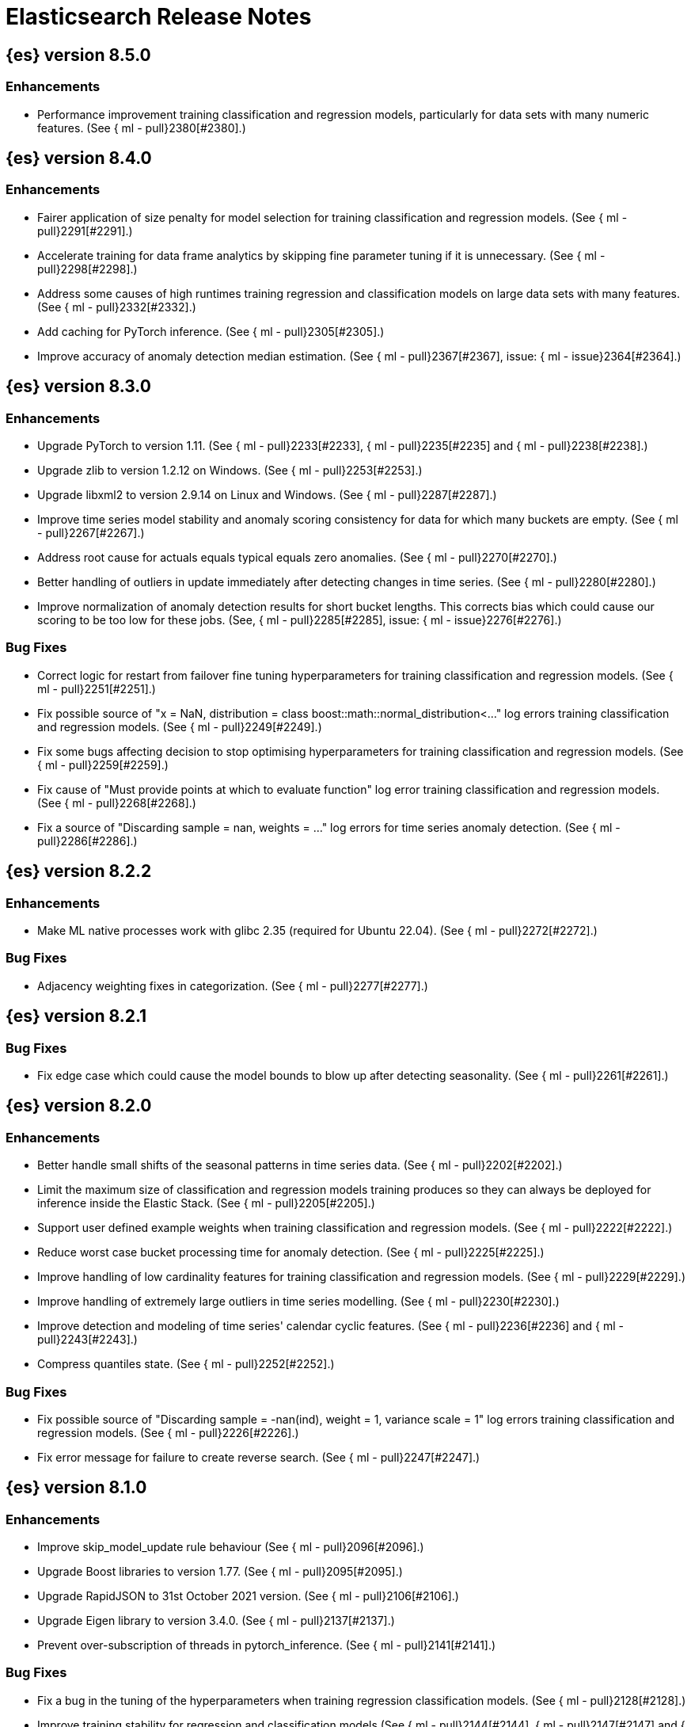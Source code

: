 // Use these for links to issue and pulls. Note issues and pulls redirect one to
// each other on Github, so don't worry too much on using the right prefix.
//:issue:           https://github.com/elastic/elasticsearch/issues/
//:ml-issue:        https://github.com/elastic/ml-cpp/issues/
//:pull:            https://github.com/elastic/elasticsearch/pull/
//:ml-pull:         https://github.com/elastic/ml-cpp/pull/

= Elasticsearch Release Notes

//
// To add a release, copy and paste the following text,  uncomment the relevant
// sections, and add a link to the new section in the list of releases at the
// top of the page. Note that release subheads must be floated and sections
// cannot be empty.
// TEMPLATE:

// == {es} version n.n.n

//=== Breaking Changes

//=== Deprecations

//=== New Features

//=== Enhancements

//=== Bug Fixes

//=== Regressions

== {es} version 8.5.0

=== Enhancements

* Performance improvement training classification and regression models, particularly
  for data sets with many numeric features. (See {
    ml - pull}2380[#2380].)

== {es} version 8.4.0

=== Enhancements

* Fairer application of size penalty for model selection for training classification
  and regression models. (See {
    ml - pull}2291[#2291].)
* Accelerate training for data frame analytics by skipping fine parameter tuning if it 
  is unnecessary. (See {
    ml - pull}2298[#2298].)
* Address some causes of high runtimes training regression and classification models
  on large data sets with many features. (See {
    ml - pull}2332[#2332].)
* Add caching for PyTorch inference. (See {
    ml - pull}2305[#2305].)
* Improve accuracy of anomaly detection median estimation. (See {
    ml - pull}2367[#2367],
  issue: {
    ml - issue}2364[#2364].)

== {es} version 8.3.0

=== Enhancements

* Upgrade PyTorch to version 1.11. (See {
    ml - pull}2233[#2233], {
    ml - pull}2235[#2235]
  and {
    ml - pull}2238[#2238].)
* Upgrade zlib to version 1.2.12 on Windows. (See {
    ml - pull}2253[#2253].)
* Upgrade libxml2 to version 2.9.14 on Linux and Windows. (See {
    ml - pull}2287[#2287].)
* Improve time series model stability and anomaly scoring consistency for data
  for which many buckets are empty. (See {
    ml - pull}2267[#2267].)
* Address root cause for actuals equals typical equals zero anomalies. (See {
    ml - pull}2270[#2270].)
* Better handling of outliers in update immediately after detecting changes in time
  series. (See {
    ml - pull}2280[#2280].)
* Improve normalization of anomaly detection results for short bucket lengths. This
  corrects bias which could cause our scoring to be too low for these jobs. (See,
  {
    ml - pull}2285[#2285], issue: {
    ml - issue}2276[#2276].)

=== Bug Fixes

* Correct logic for restart from failover fine tuning hyperparameters for training
  classification and regression models. (See {
    ml - pull}2251[#2251].)
* Fix possible source of "x = NaN, distribution = class boost::math::normal_distribution<..."
  log errors training classification and regression models. (See {
    ml - pull}2249[#2249].)
* Fix some bugs affecting decision to stop optimising hyperparameters for training
  classification and regression models. (See {
    ml - pull}2259[#2259].)
* Fix cause of "Must provide points at which to evaluate function" log error training
  classification and regression models. (See {
    ml - pull}2268[#2268].)
* Fix a source of "Discarding sample = nan, weights = ..." log errors for time series
  anomaly detection. (See {
    ml - pull}2286[#2286].)

== {es} version 8.2.2

=== Enhancements

* Make ML native processes work with glibc 2.35 (required for Ubuntu 22.04). (See
  {
    ml - pull}2272[#2272].)

=== Bug Fixes

* Adjacency weighting fixes in categorization. (See {
    ml - pull}2277[#2277].)

== {es} version 8.2.1

=== Bug Fixes

* Fix edge case which could cause the model bounds to blow up after detecting seasonality.
  (See {
    ml - pull}2261[#2261].)

== {es} version 8.2.0

=== Enhancements

* Better handle small shifts of the seasonal patterns in time series data.
  (See {
    ml - pull}2202[#2202].)
* Limit the maximum size of classification and regression models training
  produces so they can always be deployed for inference inside the Elastic
  Stack. (See {
    ml - pull}2205[#2205].)
* Support user defined example weights when training classification and
  regression models. (See {
    ml - pull}2222[#2222].)
* Reduce worst case bucket processing time for anomaly detection. (See {
    ml - pull}2225[#2225].)
* Improve handling of low cardinality features for training classification
  and regression models. (See {
    ml - pull}2229[#2229].)
* Improve handling of extremely large outliers in time series modelling.
  (See {
    ml - pull}2230[#2230].)
* Improve detection and modeling of time series' calendar cyclic features.
  (See {
    ml - pull}2236[#2236] and {
    ml - pull}2243[#2243].)
* Compress quantiles state. (See {
    ml - pull}2252[#2252].)

=== Bug Fixes

* Fix possible source of "Discarding sample = -nan(ind), weight = 1, variance scale = 1"
  log errors training classification and regression models. (See {
    ml - pull}2226[#2226].)
* Fix error message for failure to create reverse search. (See {
    ml - pull}2247[#2247].)

== {es} version 8.1.0

=== Enhancements

* Improve skip_model_update rule behaviour (See {
    ml - pull}2096[#2096].)
* Upgrade Boost libraries to version 1.77. (See {
    ml - pull}2095[#2095].)
* Upgrade RapidJSON to 31st October 2021 version. (See {
    ml - pull}2106[#2106].)
* Upgrade Eigen library to version 3.4.0. (See {
    ml - pull}2137[#2137].)
* Prevent over-subscription of threads in pytorch_inference. (See {
    ml - pull}2141[#2141].)

=== Bug Fixes

* Fix a bug in the tuning of the hyperparameters when training regression
  classification models. (See {
    ml - pull}2128[#2128].)
* Improve training stability for regression and classification models
  (See {
    ml - pull}2144[#2144], {
    ml - pull}2147[#2147] and {
    ml - pull}2150[#2150].)
* Avoid edge cases in the classification weights calculation to maximize
  minimum recall which could lead to only a single class being predicted.
  (See {
    ml - pull}2194[#2194].)
* Address cause of "[CStatisticalTests.cc@102] Test statistic is nan"
  log errors. (See {
    ml - pull}2196[#2196].)
* Address possible causes of "x = NaN, distribution = N5boost4math23students_t_distribution"
  log errors. (See {
    ml - pull}2197[#2197].)
* Fix bug restoring data gatherer state for time of day and week anomaly detection
  functions. This could lead to "No queue item for time " and "Time is out of range.
  Returning earliest bucket index" log errors. (See {ml-pull}2213[#2213].)

== {es} version 8.0.0-rc1

=== Bug Fixes

* Set model state compatibility version to 8.0.0. (See {
    ml - pull}2139[#2139].)

== {es} version 8.0.0-beta1

=== Enhancements

* The Linux build platform for the {ml} C++ code is now CentOS 7 running gcc 10.3. (See
  {
    ml - pull}2028[#2028].)

== {es} version 8.0.0-alpha1

=== Enhancements

* The Windows build platform for the {ml} C++ code now uses Visual Studio 2019. (See
  {
    ml - pull}1352[#1352].)
* The macOS build platform for the {ml} C++ code is now Mojave running Xcode 11.3.1,
  or Ubuntu 20.04 running clang 8 for cross compilation. (See {
    ml - pull}1429[#1429].)
* The Linux build platform for the {ml} C++ code is now CentOS 7 running gcc 9.3. (See
  {
    ml - pull}1170[#1170].)
* Added a new application for evaluating PyTorch models. The app depends on LibTorch
  - the C++ front end to PyTorch - and performs inference on models stored in the
  TorchScript format. (See {
    ml - pull}1902[#1902].)


== {es} version 7.17.0

=== Bug Fixes

* Avoid transient poor time series modelling after detecting new seasonal components.
  This can affect cases where we have fast and slow repeats in the data, for example
  30 mins and 1 day, and the job uses a short bucket length. The outcome can be transient
  poor predictions and model bounds, and sometimes false positive anomalies. (See
  {
    ml - pull}2167[#2167].)

== {es} version 7.16.0

=== Enhancements

* Speed up training of regression and classification models. (See {
    ml - pull}2024[#2024].)
* Improve concurrency for training regression and classification models. (See
  {
    ml - pull}2031[#2031].)
* Improve aspects of implementation of skip_model_update rule (See {
    ml - pull}2053[#2053].)
* Make sure instrumentation captures the best hyperparameters we found for training
  classification and regression models. (See {
    ml - pull}2057{#2057}.)

=== Bug Fixes

* Correct ANOVA for Gaussian Process we fit to the loss surface. This affects early stopping.
  Previously, we would always stop early whether it was approproate or not. It also improves
  the estimates of hyperparameter importances. (See {
    ml - pull}2073[#2073].)
* Fix numerical instability in hyperparameter optimisation for training regression and
  classification models. (See {
    ml - pull}2078[#2078].)
* Fix numerical stability issues in time series modelling. (See {
    ml - pull}2083[#[2083]].)

== {es} version 7.15.2

=== Bug Fixes

* Fix cancellation of named pipe connection on Linux if the remote end does not connect
  within the configured timeout period. (See {
    ml - pull}2102[#2102].)

== {es} version 7.15.0

=== Enhancements

* Speed up training of regression and classification models on very large data sets.
  (See {
    ml - pull}1941[#1941].)
* Improve regression and classification training accuracy for small data sets.
  (See {
    ml - pull}1960[#1960].)
* Prune models for split fields (by, partition) that haven't seen data updates for
  a given period of time. (See {
    ml - pull}1962[#1962].)

=== Bug Fixes

* Fix potential "process stopped unexpectedly: Fatal error" for training regression
  and classification models. (See {
    ml - pull}1997[#1997], issue {
    ml - pull}1956[#1956].)

== {es} version 7.14.0

=== Enhancements

* Give higher weight to multiple adjacent dictionary words when performing categorization. (See
  {
    ml - pull}1903[#1903].)

=== Bug Fixes

* Make atomic operations safer for aarch64. (See {
    ml - pull}1893[#1893].)
* Ensure bucket `event_count` is calculated for jobs with 1 second bucket spans.
(See {
    ml - pull}1908[#1908].)

== {es} version 7.13.0

=== Enhancements

* Speed up training of regression and classification model training for data sets
  with many features. (See {
    ml - pull}1746[#1746].)
* Avoid overfitting in final training by scaling regularizers to account for the
  difference in the number of training examples. This results in a better match
  between train and test error for classification and regression and often slightly
  improved test errors. (See {
    ml - pull}1755[#1755].)
* Adjust the syscall filter to allow mremap and avoid spurious audit logging.
  (See {
    ml - pull}1819[#1819].)

=== Bug Fixes

* Ensure the same hyperparameters are chosen if classification or regression training
  is stopped and restarted, for example, if the node fails. (See {
    ml - pull}1848[#1848].)
* Fail gracefully if insufficient data are supplied for classification or regression
  training. (See {
    ml - pull}1855[#1855].)
* Fail gracefully on encountering unexpected state in restore from snapshot for anomaly
  detection. (See {
    ml - pull}1872[#1872].)
* Use appropriate memory ordering flags for aarch64 with string store to avoid excessive
  string duplication. (See {
    ml - pull}1888[#1888].)

== {es} version 7.12.2

=== Bug Fixes

* Add missing hyperparamter to the model metadata. (See {
    ml - pull}1867[#1867].)

== {es} version 7.12.1

=== Enhancements

* Make ML native processes work with glibc 2.33 on x86_64. (See {
    ml - pull}1828[#1828].)

== {es} version 7.12.0

=== Enhancements

* Fix edge case which could cause spurious anomalies early in the learning process
  if the time series has non-diurnal seasonality. (See {
    ml - pull}1634[#1634].)
* Compute importance of hyperparameters optimized in the fine parameter tuning step.
  (See {
    ml - pull}1627[#1627].)
* Early stopping for the fine parameter tuning step  of classification and regression
  model training. (See {
    ml - pull}1676[#1676].)
* Correct upgrade for pre-6.3 state for lat_long anomaly anomaly detectors. (See
  {
    ml - pull}1681[#1681].)
* Per tree feature bag to speed up training of regression and classification models
  and improve scalability for large numbers of features. (See {
    ml - pull}1733[#1733].)

=== Bug Fixes

* Fix a source of instability in time series modeling for anomaly detection. This has
  been observed to cause spurious anomalies for a partition which no longer receives
  any data. (See {
    ml - pull}1675[#1675].)
* Ensure that we stop modeling seasonality for data which flatlines. This is important
  for count and sum detectors which treat empty buckets as zero. We could see spurious
  anomalies in realtime detection after a partition no longer received data any data
  as a result. (See {
    ml - pull}1654[#1654].)

== {es} version 7.11.0

=== Enhancements

* During regression and classification training prefer smaller models if performance is
  similar (See {
    ml - pull}1516[#1516].)
* Add a response mechanism for commands sent to the native controller. (See
  {
    ml - pull}1520[#1520], {
    es - pull}63542[#63542], issue: {
    es - issue}62823[#62823].)
* Speed up anomaly detection for seasonal data. This is particularly effective for jobs
  using longer bucket lengths. (See {
    ml - pull}1549[#1549].)
* Fix an edge case which could cause typical and model plot bounds to blow up to around
  max double. (See {
    ml - pull}1551[#1551].)
* Estimate upper bound of potential gains before splitting a decision tree node to avoid
  unnecessary computation. (See {
    ml - pull}1537[#1537].)
* Improvements to time series modeling particularly in relation to adaption to change.
  (See {ml-pull})1614[#1614].)
* Warn and error log throttling. (See {
    ml - pull}1615[#1615].)
* Soften the effect of fluctuations in anomaly detection job memory usage on node
  assignment and add `assignment_memory_basis` to `model_size_stats`.
  (See {
    ml - pull}1623[#1623], {
    es - pull}65561[#65561], issue: {
    es - issue}63163[#63163].)

=== Bug Fixes

* Fix potential cause for log errors from CXMeansOnline1d. (See {
    ml - pull}1586[#1586].)
* Fix scaling of some hyperparameter for Bayesian optimization. (See {
    ml - pull}1612[#1612].)
* Fix missing state in persist and restore for anomaly detection. This caused suboptimal
  modelling after a job was closed and reopened or failed over to a different node.
  (See {
    ml - pull}1668[#1668].)

== {es} version 7.10.1

=== Bug Fixes

* Fix a bug where the peak_model_bytes value of the model_size_stats object was not
  restored from the anomaly detector job snapshots. (See {
    ml - pull}1572[#1572].)

== {es} version 7.10.0

=== Enhancements

* Calculate total feature importance to store with model metadata. (See {
    ml - pull}1387[#1387].)
* Change outlier detection feature_influence format to array with nested objects. (See {
    ml - pull}1475[#1475], {
    es - pull}62068[#62068].)
* Add timeouts to named pipe connections. (See {
    ml - pull}1514[#1514], {
    es - pull}62993[#62993], issue: {
    ml - issue}1504[#1504].)

=== Bug Fixes

* Fix progress on resume after final training has completed for classification and regression.
  We previously showed progress stuck at zero for final training. (See {
    ml - pull}1443[#1443].)
* Avoid potential "Failed to compute quantile" and "No values added to quantile sketch" log errors
  training regression and classification models if there are features with mostly missing values.
  (See {
    ml - pull}1500[#1500].)
* Correct the anomaly detection job model state `min_version`. (See {
    ml - pull}1546[#1546].)

== {es} version 7.9.2

=== Bug Fixes

* Fix reporting of peak memory usage in memory stats for data frame analytics. (See {
    ml - pull}1468[#1468].)
* Fix reporting of peak memory usage in model size stats for anomaly detection. (See {
    ml - pull}1484[#1484].)

== {es} version 7.9.0

=== New Features

* Report significant changes to anomaly detection models in annotations of the results.
  (See {
    ml - pull}1247[#1247], {
    pull}56342[#56342], {
    pull}56417[#56417], {
    pull}57144[#57144], {
    pull}57278[#57278], {
    pull}57539[#57539].)

=== Enhancements

* Add support for larger forecasts in memory via max_model_memory setting.
  (See {
    ml - pull}1238[#1238] and {
    pull}57254[#57254].)
* Don't lose precision when saving model state. (See {ml-pull}1274[#1274].)
* Parallelize the feature importance calculation for classification and regression
  over trees. (See {
    ml - pull}1277[#1277].)
* Add an option to do categorization independently for each partition.
  (See {
    ml - pull}1293[#1293], {
    ml - pull}1318[#1318], {
    ml - pull}1356[#1356] and {
    pull}57683[#57683].)
* Memory usage is reported during job initialization. (See {
    ml - pull}1294[#1294].)
* More realistic memory estimation for classification and regression means that these
  analyses will require lower memory limits than before (See {
    ml - pull}1298[#1298].)
* Checkpoint state to allow efficient failover during coarse parameter search
  for classification and regression. (See {
    ml - pull}1300[#1300].)
* Improve data access patterns to speed up classification and regression.
  (See {
    ml - pull}1312[#1312].)
* Performance improvements for classification and regression, particularly running
  multithreaded. (See {
    ml - pull}1317[#1317].)
* Improve runtime and memory usage training deep trees for classification and
  regression. (See {
    ml - pull}1340[#1340].)
* Improvement in handling large inference model definitions. (See {
    ml - pull}1349[#1349].)
* Add a peak_model_bytes field to model_size_stats. (See {
    ml - pull}1389[#1389].)

=== Bug Fixes

* Fix numerical issues leading to blow up of the model plot bounds. (See {
    ml - pull}1268[#1268].)
* Fix causes for inverted forecast confidence interval bounds. (See {
    ml - pull}1369[#1369],
  issue: {
    ml - issue}1357[#1357].)
* Restrict growth of max matching string length for categories. (See {
    ml - pull}1406[#1406].)

== {es} version 7.8.1

=== Bug Fixes

* Better interrupt handling during named pipe connection. (See {
    ml - pull}1311[#1311].)
* Trap potential cause of SIGFPE. (See {
    ml - pull}1351[#1351], issue: {
    ml - issue}1348[#1348].)
* Correct inference model definition for MSLE regression models. (See {
    ml - pull}1375[#1375].)
* Fix cause of SIGSEGV of classification and regression. (See {
    ml - pull}1379[#1379].)
* Fix restoration of change detectors after seasonality change. (See {
    ml - pull}1391[#1391].)
* Fix potential SIGSEGV when forecasting. (See {
    ml - pull}1402[#1402], issue: {
    ml - issue}1401[#1401].)

== {es} version 7.8.0

=== Enhancements

* Speed up anomaly detection for the lat_long function. (See {
    ml - pull}1102[#1102].)
* Reduce CPU scheduling priority of native analysis processes to favor the ES JVM
  when CPU is constrained. This change is only implemented for Linux and macOS, not
  for Windows. (See {
    ml - pull}1109[#1109].)
* Take `training_percent` into account when estimating memory usage for classification and regression.
  (See {
    ml - pull}1111[#1111].)
* Support maximize minimum recall when assigning class labels for multiclass classification.
  (See {
    ml - pull}1113[#1113].)
* Improve robustness of anomaly detection to bad input data. (See {
    ml - pull}1114[#1114].)
* Adds new `num_matches` and `preferred_to_categories` fields to category output.
  (See {
    ml - pull}1062[#1062])
* Adds mean squared logarithmic error (MSLE) for regression. (See {
    ml - pull}1101[#1101].)
* Adds pseudo-Huber loss for regression. (See {
    ml - pull}1168[#1168].)
* Reduce peak memory usage and memory estimates for classification and regression.
  (See {
    ml - pull}1125[#1125].)
* Reduce variability of classification and regression results across our target operating systems.
  (See {
    ml - pull}1127[#1127].)
* Switched data frame analytics model memory estimates from kilobytes to megabytes.
  (See {
    ml - pull}1126[#1126], issue: {
    issue}54506[#54506].)
* Added a {ml} native code build for Linux on AArch64. (See {
    ml - pull}1132[#1132] and
  {
    ml - pull}1135[#1135].)
* Improve data frame analysis runtime by optimising memory alignment for intrinsic
  operations. (See {
    ml - pull}1142[#1142].)
* Fix spurious anomalies for count and sum functions after no data are received for long
  periods of time. (See {
    ml - pull}1158[#1158].)
* Improve false positive rates from periodicity test for time series anomaly detection.
  (See {
    ml - pull}1177[#1177].)
* Break progress reporting of data frame analyses into multiple phases. (See {
    ml - pull}1179[#1179].)
* Really centre the data before training for classification and regression begins. This
  means we can choose more optimal smoothing bias and should reduce the number of trees.
  (See {
    ml - pull}1192[#1192].)

=== Bug Fixes

* Trap and fail if insufficient features are supplied to data frame analyses. This
  caused classification and regression getting stuck at zero progress analyzing.
  (See {
    ml - pull}1160[#1160], issue: {
    issue}55593[#55593].)
* Make categorization respect the `model_memory_limit`. (See {
    ml - pull}1167[#1167],
  issue: {
    ml - issue}1130[#1130].)
* Respect user overrides for `max_trees` for classification and regression. (See
  {
    ml - pull}1185[#1185].)
* Reset memory status from `soft_limit` to `ok` when pruning is no longer required.
  (See {
    ml - pull}1193[#1193], issue: {
    ml - issue}1131[#1131].)
* Fix restore from training state for classification and regression. (See
  {
    ml - pull}1197[#1197].)
* Improve the initialization of seasonal components for anomaly detection. (See
  {
    ml - pull}1201[#1201], issue: {
    ml - issue}#1178[#1178].)

== {es} version 7.7.1

=== Bug Fixes

* Fixed background persistence of categorizer state (See {
    ml - pull}1137[#1137],
  issue: {
    ml - issue}1136[#1136].)
* Fix classification job failures when number of classes in configuration differs
  from the number of classes present in the training data. (See {
    ml - pull}1144[#1144].)
* Fix underlying cause for "Failed to calculate splitting significance" log errors.
  (See {
    ml - pull}1157[#1157].)
* Fix possible root cause for "Bad variance scale nan" log errors. (See {
    ml - pull}1225[#1225].)
* Change data frame analytics instrumentation timestamp resolution to milliseconds. (See
  {
    ml - pull}1237[#1237].)
* Fix "autodetect process stopped unexpectedly: Fatal error: 'terminate called after
  throwing an instance of 'std::bad_function_call'". (See {ml-pull}1246[#1246],
  issue: {
    ml - issue
}1245[#1245].)

== {es} version 7.7.0

=== New Features

* Add instrumentation to report statistics related to data frame analytics jobs, i.e.
progress, memory usage, etc. (See {
    ml - pull}906[#906].)
* Multiclass classification. (See {
    ml - pull}1037[#1037].)

=== Enhancements

* Improve computational performance of the feature importance computation. (See {
    ml - pull}1005[1005].)
* Improve initialization of learn rate for better and more stable results in regression
and classification. (See {
    ml - pull}948[#948].)
* Add number of processed training samples to the definition of decision tree nodes.
(See {
    ml - pull}991[#991].)
* Add new model_size_stats fields to instrument categorization.  (See {
    ml - pull}948[#948]
and {
    pull}51879[#51879], issue: {
    issue}50794[#50749].)
* Improve upfront memory estimation for all data frame analyses, which were higher than
necessary. This will improve the allocation of data frame analyses to cluster nodes.
(See {
    ml - pull}1003[#1003].)
* Upgrade the compiler used on Linux from gcc 7.3 to gcc 7.5, and the binutils used in
the build from version 2.20 to 2.34.  (See {
    ml - pull}1013[#1013].)
* Add instrumentation of the peak memory consumption for data frame analytics jobs.
(See {
    ml - pull}1022[#1022].)
* Remove all memory overheads for computing tree SHAP values. (See {
    ml - pull}1023[#1023].)
* Distinguish between empty and missing categorical fields in classification and regression
model training. (See {
    ml - pull}1034[#1034].)
* Add instrumentation information for supervised learning data frame analytics jobs.
(See {
    ml - pull}1031[#1031].)
* Add instrumentation information for outlier detection data frame analytics jobs.
* Write out feature importance for multi-class models. (See {
    ml - pull}1071[#1071])
* Enable system call filtering to the native process used with data frame analytics.
(See {
    ml - pull}1098[#1098])

=== Bug Fixes

* Use largest ordered subset of categorization tokens for category reverse search regex.
(See {
    ml - pull}970[#970], issue: {
    ml - issue}949[#949].)
* Account for the data frame's memory when estimating the peak memory used by classification
and regression model training. (See {
    ml - pull}996[#996].)
* Rename classification and regression parameter maximum_number_trees to max_trees.
(See {
    ml - pull}1047[#1047].)

== {es} version 7.6.2

=== Bug Fixes

* Fix a bug in the calculation of the minimum loss leaf values for classification.
(See {
    ml - pull}1032[#1032].)

== {es} version 7.6.0

=== New Features

* Add feature importance values to classification and regression results (using tree
SHapley Additive exPlanation, or SHAP). (See {
    ml - pull}857[#857].)

=== Enhancements

* Improve performance of boosted tree training for both classification and regression.
(See {
    ml - pull}775[#775].)
* Reduce the peak memory used by boosted tree training and fix an overcounting bug
estimating maximum memory usage. (See {
    ml - pull}781[#781].)
* Stratified fractional cross validation for regression. (See {
    ml - pull}784[#784].)
* Added `geo_point` supported output for `lat_long` function records. (See {
    ml - pull}809[#809]
and {
    pull}47050[#47050].)
* Use a random bag of the data to compute the loss function derivatives for each new
tree which is trained for both regression and classification. (See {
    ml - pull}811[#811].)
* Emit `prediction_probability` field alongside prediction field in ml results.
(See {
    ml - pull}818[#818].)
* Reduce memory usage of {ml} native processes on Windows. (See {
    ml - pull}844[#844].)
* Reduce runtime of classification and regression. (See {
    ml - pull}863[#863].)
* Stop early training a classification and regression forest when the validation error
is no longer decreasing. (See {
    ml - pull}875[#875].)
* Emit `prediction_field_name` in ml results using the type provided as
`prediction_field_type` parameter. (See {
    ml - pull}877[#877].)
* Improve performance updating quantile estimates. (See {
    ml - pull}881[#881].)
* Migrate to use Bayesian Optimisation for initial hyperparameter value line searches and
stop early if the expected improvement is too small. (See {
    ml - pull}903[#903].)
* Stop cross-validation early if the predicted test loss has a small chance of being
smaller than for the best parameter values found so far. (See {
    ml - pull}915[#915].)
* Optimize decision threshold for classification to maximize minimum class recall.
(See {
    ml - pull}926[#926].)
* Include categorization memory usage in the `model_bytes` field in `model_size_stats`,
so that it is taken into account in node assignment decisions. (See {
    ml - pull}927[#927],
issue: {
    ml - issue}724[#724].)

=== Bug Fixes
* Fixes potential memory corruption when determining seasonality. (See {
    ml - pull}852[#852].)
* Prevent prediction_field_name clashing with other fields in ml results.
(See {
    ml - pull}861[#861].)
* Include out-of-order as well as in-order terms in categorization reverse searches.
(See {
    ml - pull}950[#950], issue: {
    ml - issue}949[#949].)

== {es} version 7.5.2

=== Bug Fixes
* Fixes potential memory corruption or inconsistent state when background persisting
categorizer state. (See {
    ml - pull}921[#921].)

== {es} version 7.5.0

=== Enhancements

* Improve performance and concurrency training boosted tree regression models.
For large data sets this change was observed to give a 10% to 20% decrease in
train time. (See {
    ml - pull}622[#622].)
* Upgrade Boost libraries to version 1.71. (See {
    ml - pull}638[#638].)
* Improve initialisation of boosted tree training. This generally enables us to
find lower loss models faster. (See {
    ml - pull}686[#686].)
* Include a smooth tree depth based penalty to regularized objective function for
boosted tree training. Hard depth based regularization is often the strategy of
choice to prevent over fitting for XGBoost. By smoothing we can make better tradeoffs.
Also, the parameters of the penalty function are mode suited to optimising with our
Bayesian optimisation based hyperparameter search. (See {
    ml - pull}698[#698].)
* Binomial logistic regression targeting cross entropy. (See {
    ml - pull}713[#713].)
* Improvements to count and sum anomaly detection for sparse data. This primarily
aims to improve handling of data which are predictably present: detecting when they
are unexpectedly missing. (See {
    ml - pull}721[#721].)
* Trap numeric errors causing bad hyperparameter search initialisation and repeated
errors to be logged during boosted tree training. (See {
    ml - pull}732[#732].)

=== Bug Fixes

* Restore from checkpoint could damage seasonality modeling. For example, it could
cause seasonal components to be overwritten in error. (See {
    ml - pull}821[#821].)

== {es} version 7.4.1

=== Enhancements

* The {ml} native processes are now arranged in a .app directory structure on
  macOS, to allow for notarization on macOS Catalina. (See {
    ml - pull}593[#593].)

=== Bug Fixes

* A reference to a temporary variable was causing forecast model restoration to fail.
The bug exhibited itself on MacOS builds with versions of clangd > 10.0.0. (See {
    ml - pull}688[#688].)

== {es} version 7.4.0

=== Bug Fixes

* Rename outlier detection method values knn and tnn to distance_kth_nn and distance_knn
respectively to match the API. (See {
    ml - pull}598[#598].)
* Fix occasional (non-deterministic) reinitialisation of modelling for the lat_long
function. (See {
    ml - pull}641[#641].)

== {es} version 7.3.1

=== Bug Fixes

* Only trap the case that more rows are supplied to outlier detection than expected.
Previously, if rows were excluded from the data frame after supplying the row count
in the configuration then we detected the inconsistency and failed outlier detection.
However, this legitimately happens in case where the field values are non-numeric or
array valued. (See {
    ml - pull}569[#569].)

== {es} version 7.3.0

=== Enhancements

* Upgrade to a newer version of the Apache Portable Runtime library. (See {
    ml - pull}495[#495].)
* Improve stability of modelling around change points. (See {
    ml - pull}496[#496].)

=== Bug Fixes

* Reduce false positives associated with the multi-bucket feature. (See {
    ml - pull}491[#491].)
* Reduce false positives for sum and count functions on sparse data. (See {
    ml - pull}492[#492].)

== {es} version 7.2.1

=== Bug Fixes

* Fix an edge case causing spurious anomalies (false positives) if the variance in the count of events
changed significantly throughout the period of a seasonal quantity. (See {
    ml - pull}489[#489].)

== {es} version 7.2.0

=== Enhancements

* Remove hard limit for maximum forecast interval and limit based on the time interval of data added
to the model. (See {
    ml - pull}214[#214].)

* Use hardened compiler options to build 3rd party libraries. (See {
    ml - pull}453[#453].)

* Only select more complex trend models for forecasting if there is evidence that they are needed.
(See {
    ml - pull}463[#463].)

* Improve residual model selection. (See {
    ml - pull}468[#468].)

* Stop linking to libcrypt on Linux. (See {
    ml - pull}480[#480].)

* Improvements to hard_limit audit message. (See {
    ml - pull}486[#486].)

=== Bug Fixes

* Handle NaNs when detrending seasonal components. {
    ml - pull
}
408 [#408]

    == {es} version 7.0.0 - alpha2

    ==
    = Bug Fixes

      * Fixes CPoissonMeanConjugate sampling error.{
    ml - pull
}
335 [#335]
    //NOTE: Remove from final 7.0.0 release notes if already in 6.x

    * Ensure statics are persisted in a consistent manner {
    ml - pull
}
360 [#360]

    == {es} version 7.0.0 - alpha1

    == {es} version 6.8.4

    == = Bug Fixes

                 * A reference to a temporary variable was causing forecast model restoration
                       to fail.The bug exhibited itself on MacOS builds with versions of clangd >
             10.0.0.(See { ml - pull } 688 [#688].)

         == {es} version 6.8.2

         == = Bug Fixes

                  * Don't write model size stats when job is closed without any input {ml-pull}512[#512] (issue: {ml-issue}394[#394]) * Don't persist model state at the end of lookback if the lookback did not generate any input {ml-pull}521[#521] (issue: {ml-issue}519[#519])

              == {es} version 6.7.2

              == = Enhancements

                   * Adjust seccomp filter to allow the "time" system call {
    ml - pull
}459[#459]

== {es} version 6.7.0

=== Bug Fixes

* Improve autodetect logic for persistence. {
    ml - pull
}437[#437]

== {es} version 6.6.2

=== Enhancements

* Adjust seccomp filter for Fedora 29. {
    ml - pull
}
354 [#354]

    == = Bug Fixes

         * Fixes an issue where interim results would be calculated after
               advancing time into an empty bucket.{
    ml - pull
}
416 [#416]
